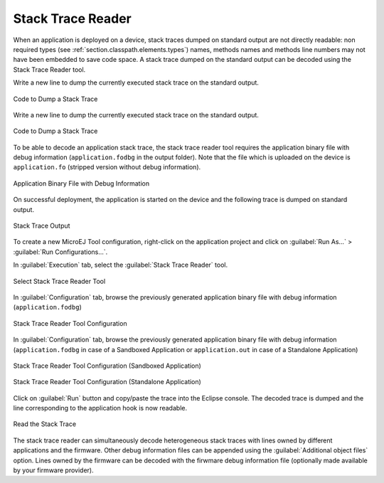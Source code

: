 .. _section.stacktrace.reader.tool:

Stack Trace Reader
==================

When an application is deployed on a device, stack traces dumped on
standard output are not directly readable: non required types (see
:ref:`section.classpath.elements.types`) names, methods names and
methods line numbers may not have been embedded to save code space. A
stack trace dumped on the standard output can be decoded using the Stack
Trace Reader tool.

Write a new line to dump the currently executed stack trace on the
standard output.

.. figure:: ../SandboxedAppDevGuide/png/STR_stacktracedump.png
   :alt: Code to Dump a Stack Trace
   :align: center
   :width: 425px
   :height: 124px

   Code to Dump a Stack Trace

Write a new line to dump the currently executed stack trace on the
standard output.

.. figure:: ../StandaloneAppDevGuide/png/trace1.png
   :alt: Code to Dump a Stack Trace
   :align: center
   :width: 424px
   :height: 204px

   Code to Dump a Stack Trace

To be able to decode an application stack trace, the stack trace reader
tool requires the application binary file with debug information
(``application.fodbg`` in the output folder). Note that the file which
is uploaded on the device is ``application.fo`` (stripped version
without debug information).

.. figure:: ../SandboxedAppDevGuide/png/STR_debugfofile.png
   :alt: Application Binary File with Debug Information
   :align: center
   :width: 335px
   :height: 332px

   Application Binary File with Debug Information

On successful deployment, the application is started on the device and
the following trace is dumped on standard output.

.. TODO this figure was controled by a conditional, isSandbox
   is showing

.. figure:: ../SandboxedAppDevGuide/png/STR_tracetermite.png
   :alt: Stack Trace Output
   :align: center
   :width: 995px
   :height: 98px

   Stack Trace Output

.. TODO This figure was controlled by a conditional, isStandalone
    .. figure:: ../StandaloneAppDevGuide/png/trace2.png
       :alt: Stack Trace Output
       :width: 80.0%
       :align: center
       
       Stack Trace Output

To create a new MicroEJ Tool configuration, right-click on the application
project and click on :guilabel:`Run As...` > :guilabel:`Run Configurations...`.

In :guilabel:`Execution` tab, select the :guilabel:`Stack Trace Reader` tool.

.. figure:: ../ApplicationDeveloperGuide/png/STR_selecttool.png
   :alt: Select Stack Trace Reader Tool
   :align: center
   :width: 926px
   :height: 306px

   Select Stack Trace Reader Tool

In :guilabel:`Configuration` tab, browse the previously generated application
binary file with debug information (``application.fodbg``)

.. figure:: ../SandboxedAppDevGuide/png/STR_selectfile.png
   :alt: Stack Trace Reader Tool Configuration
   :align: center
   :width: 910px
   :height: 587px

   Stack Trace Reader Tool Configuration

In :guilabel:`Configuration` tab, browse the previously generated application
binary file with debug information (``application.fodbg`` in case of a Sandboxed
Application or ``application.out`` in case of a Standalone Application)

.. figure:: ../SandboxedAppDevGuide/png/STR_selectfile.png
   :alt: Stack Trace Reader Tool Configuration (Sandboxed Application)
   :align: center
   :width: 910px
   :height: 587px

   Stack Trace Reader Tool Configuration (Sandboxed Application)

.. figure:: ../StandaloneAppDevGuide/png/trace3.png
   :alt: Stack Trace Reader Tool Configuration (Standalone Application)
   :align: center
   :width: 876px
   :height: 648px

   Stack Trace Reader Tool Configuration (Standalone Application)

Click on :guilabel:`Run` button and copy/paste the trace into the Eclipse
console. The decoded trace is dumped and the line corresponding to the
application hook is now readable.

.. TODO this figure was controlled with a conditional, isSandbox

.. figure:: ../SandboxedAppDevGuide/png/STR_console.png
   :alt: Read the Stack Trace
   :align: center
   :width: 873px
   :height: 239px

   Read the Stack Trace

.. TODO this figure was controlled with a conditional, isStandalone
    .. figure:: ../StandaloneAppDevGuide/png/trace4.png
       :alt: Read the Stack Trace
       :width: 100.0%
       :align: center
       
       Read the Stack Trace

The stack trace reader can simultaneously decode heterogeneous stack
traces with lines owned by different applications and the firmware.
Other debug information files can be appended using the
:guilabel:`Additional object files` option. Lines owned by the firmware can be
decoded with the firwmare debug information file (optionally made
available by your firmware provider).


..
   | Copyright 2008-2020, MicroEJ Corp. Content in this space is free 
   for read and redistribute. Except if otherwise stated, modification 
   is subject to MicroEJ Corp prior approval.
   | MicroEJ is a trademark of MicroEJ Corp. All other trademarks and 
   copyrights are the property of their respective owners.
